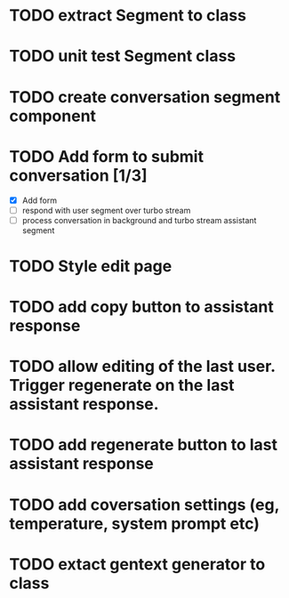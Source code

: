 :PROPERTIES:
:CATEGORY: tmp
:END:
* TODO extract Segment to class
* TODO unit test Segment class
* TODO create conversation segment component
* TODO Add form to submit conversation [1/3]
  - [X] Add form
  - [ ] respond with user segment over turbo stream
  - [ ] process conversation in background and turbo stream assistant segment
* TODO Style edit page
* TODO add copy button to assistant response
* TODO allow editing of the last user. Trigger regenerate on the last assistant response.
* TODO add regenerate button to last assistant response
* TODO add coversation settings (eg, temperature, system prompt etc)
* TODO extact gentext generator to class
